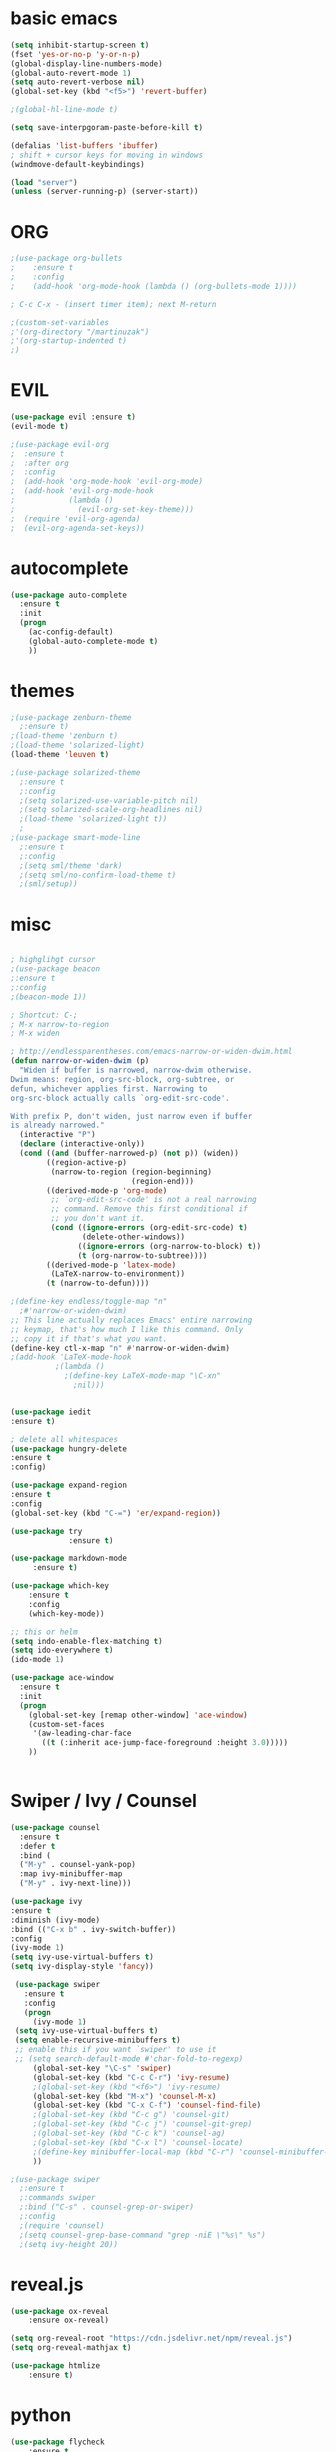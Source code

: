 #+STARTIP: overview


* basic emacs
#+BEGIN_SRC emacs-lisp
(setq inhibit-startup-screen t)
(fset 'yes-or-no-p 'y-or-n-p)
(global-display-line-numbers-mode)
(global-auto-revert-mode 1)
(setq auto-revert-verbose nil)
(global-set-key (kbd "<f5>") 'revert-buffer)

;(global-hl-line-mode t)

(setq save-interpgoram-paste-before-kill t)

(defalias 'list-buffers 'ibuffer)
; shift + cursor keys for moving in windows
(windmove-default-keybindings)

(load "server")
(unless (server-running-p) (server-start))
#+END_SRC

* ORG
#+BEGIN_SRC emacs-lisp
;(use-package org-bullets
;    :ensure t
;    :config
;    (add-hook 'org-mode-hook (lambda () (org-bullets-mode 1))))
    
; C-c C-x - (insert timer item); next M-return

;(custom-set-variables
;'(org-directory "/martinuzak")
;'(org-startup-indented t)
;)
#+END_SRC

* EVIL
#+BEGIN_SRC emacs-lisp
(use-package evil :ensure t)
(evil-mode t)

;(use-package evil-org
;  :ensure t
;  :after org
;  :config
;  (add-hook 'org-mode-hook 'evil-org-mode)
;  (add-hook 'evil-org-mode-hook
;            (lambda ()
;              (evil-org-set-key-theme)))
;  (require 'evil-org-agenda)
;  (evil-org-agenda-set-keys))
#+END_SRC

* autocomplete
#+BEGIN_SRC emacs-lisp
(use-package auto-complete
  :ensure t
  :init
  (progn
    (ac-config-default)
    (global-auto-complete-mode t)
    ))
#+END_SRC

* themes
#+BEGIN_SRC emacs-lisp
;(use-package zenburn-theme
  ;:ensure t)
;(load-theme 'zenburn t)
;(load-theme 'solarized-light)
(load-theme 'leuven t)

;(use-package solarized-theme
  ;:ensure t
  ;:config
  ;(setq solarized-use-variable-pitch nil)
  ;(setq solarized-scale-org-headlines nil)
  ;(load-theme 'solarized-light t))
  ;
;(use-package smart-mode-line
  ;:ensure t
  ;:config
  ;(setq sml/theme 'dark)
  ;(setq sml/no-confirm-load-theme t)
  ;(sml/setup))

#+END_SRC

#+RESULTS:
: t

* misc
#+BEGIN_SRC emacs-lisp

; highglihgt cursor
;(use-package beacon
;:ensure t
;:config 
;(beacon-mode 1))

; Shortcut: C-;
; M-x narrow-to-region
; M-x widen

; http://endlessparentheses.com/emacs-narrow-or-widen-dwim.html
(defun narrow-or-widen-dwim (p)
  "Widen if buffer is narrowed, narrow-dwim otherwise.
Dwim means: region, org-src-block, org-subtree, or
defun, whichever applies first. Narrowing to
org-src-block actually calls `org-edit-src-code'.

With prefix P, don't widen, just narrow even if buffer
is already narrowed."
  (interactive "P")
  (declare (interactive-only))
  (cond ((and (buffer-narrowed-p) (not p)) (widen))
        ((region-active-p)
         (narrow-to-region (region-beginning)
                           (region-end)))
        ((derived-mode-p 'org-mode)
         ;; `org-edit-src-code' is not a real narrowing
         ;; command. Remove this first conditional if
         ;; you don't want it.
         (cond ((ignore-errors (org-edit-src-code) t)
                (delete-other-windows))
               ((ignore-errors (org-narrow-to-block) t))
               (t (org-narrow-to-subtree))))
        ((derived-mode-p 'latex-mode)
         (LaTeX-narrow-to-environment))
        (t (narrow-to-defun))))

;(define-key endless/toggle-map "n"
  ;#'narrow-or-widen-dwim)
;; This line actually replaces Emacs' entire narrowing
;; keymap, that's how much I like this command. Only
;; copy it if that's what you want.
(define-key ctl-x-map "n" #'narrow-or-widen-dwim)
;(add-hook 'LaTeX-mode-hook
          ;(lambda ()
            ;(define-key LaTeX-mode-map "\C-xn"
              ;nil)))


(use-package iedit
:ensure t)

; delete all whitespaces
(use-package hungry-delete
:ensure t
:config)

(use-package expand-region
:ensure t
:config
(global-set-key (kbd "C-=") 'er/expand-region))

(use-package try
             :ensure t)
	     
(use-package markdown-mode
     :ensure t)

(use-package which-key
    :ensure t
    :config
    (which-key-mode))

;; this or helm
(setq indo-enable-flex-matching t)
(setq ido-everywhere t)
(ido-mode 1)

(use-package ace-window
  :ensure t
  :init
  (progn
    (global-set-key [remap other-window] 'ace-window)
    (custom-set-faces
     '(aw-leading-char-face
       ((t (:inherit ace-jump-face-foreground :height 3.0)))))
    ))


#+END_SRC

* Swiper / Ivy / Counsel
#+BEGIN_SRC emacs-lisp
(use-package counsel
  :ensure t
  :defer t
  :bind (
  ("M-y" . counsel-yank-pop)
  :map ivy-minibuffer-map
  ("M-y" . ivy-next-line)))
  
(use-package ivy
:ensure t
:diminish (ivy-mode)
:bind (("C-x b" . ivy-switch-buffer))
:config
(ivy-mode 1)
(setq ivy-use-virtual-buffers t)
(setq ivy-display-style 'fancy))
  
 (use-package swiper
   :ensure t
   :config
   (progn
     (ivy-mode 1)
 (setq ivy-use-virtual-buffers t)
 (setq enable-recursive-minibuffers t)
 ;; enable this if you want `swiper' to use it
 ;; (setq search-default-mode #'char-fold-to-regexp)
     (global-set-key "\C-s" 'swiper)
     (global-set-key (kbd "C-c C-r") 'ivy-resume)
     ;(global-set-key (kbd "<f6>") 'ivy-resume)
     (global-set-key (kbd "M-x") 'counsel-M-x)
     (global-set-key (kbd "C-x C-f") 'counsel-find-file)
     ;(global-set-key (kbd "C-c g") 'counsel-git)
     ;(global-set-key (kbd "C-c j") 'counsel-git-grep)
     ;(global-set-key (kbd "C-c k") 'counsel-ag)
     ;(global-set-key (kbd "C-x l") 'counsel-locate)
     ;(define-key minibuffer-local-map (kbd "C-r") 'counsel-minibuffer-history)
     ))

;(use-package swiper
  ;:ensure t
  ;:commands swiper
  ;:bind ("C-s" . counsel-grep-or-swiper)
  ;:config
  ;(require 'counsel)
  ;(setq counsel-grep-base-command "grep -niE \"%s\" %s")
  ;(setq ivy-height 20))
#+END_SRC

#+RESULTS:
: t

* reveal.js
#+BEGIN_SRC emacs-lisp
(use-package ox-reveal
    :ensure ox-reveal)

(setq org-reveal-root "https://cdn.jsdelivr.net/npm/reveal.js")
(setq org-reveal-mathjax t)

(use-package htmlize
    :ensure t)
#+END_SRC

* python
#+BEGIN_SRC emacs-lisp
(use-package flycheck
    :ensure t
    :init
    (global-flycheck-mode t))

(use-package jedi
    :ensure t
    :init
    (add-hook 'python-mode-hook 'jedi:setup)
    (add-hook 'python-mode-hook 'jedi:ac-setup))
    
; for documentation (C-c C-d)
(use-package elpy
    :ensure t
    :config (elpy-enable))

; also do: M-x jedi:install-server
#+END_SRC

* Yasnippet
disable yasnippet-snippets for faster startup
#+BEGIN_SRC emacs-lisp
(use-package yasnippet
    :ensure t
    :init (yas-global-mode 1))

(use-package yasnippet-snippets
    :ensure t
    :defer t)
#+END_SRC

#+RESULTS:

* Undo Tree
great with `artist-mode` (for which disable evil first)
shortcut: C-x u
#+BEGIN_SRC emacs-lisp
(use-package undo-tree
    :ensure t
    :init 
    (global-undo-tree-mode))

#+END_SRC
#+RESULTS:
: t
* Load other files
#+BEGIN_SRC emacs-lisp
;(load-file "something.el")
(defun load-if-exists (f)
"load the elisp file if it exists and is readable"
  (if (file-readable-p f)
      (load-file f)))
#+END_SRC

* Web Mode
#+BEGIN_SRC emacs-lisp
(use-package web-mode
:ensure t
:config
(add-to-list 'auto-mode-alist '("\\.html?\\'" . web-mode))
(setq web-mode-engines-alist
'(("django"    . "\\.html\\'")))
(setq web-mode-ac-sources-alist
'(("css" . (ac-source-css-property))
("html" . (ac-source-words-in-buffer ac-source-abbrev))))

(setq web-mode-enable-auto-closing t)
(setq web-mode-enable-auto-quoting t)) ; this fixes the quote problem I mentioned
#+END_SRC
